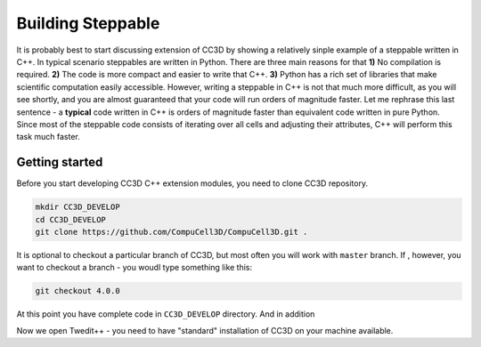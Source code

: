Building Steppable
==================

It is probably best to start discussing extension of CC3D by showing a relatively sinple example of a steppable written in C++.
In typical scenario steppables are written in Python. There are three main reasons for that **1)** No compilation is required.
**2)** The code is more compact and easier to write that C++. **3)** Python has a rich set of libraries that make scientific computation
easily accessible.
However, writing a steppable in C++ is not that much more difficult, as you will see shortly, and you are almost guaranteed
that your code will run orders of magnitude faster.
Let me rephrase this last sentence - a **typical** code written in C++ is orders of magnitude faster than equivalent code written in
pure Python. Since most of the steppable code consists of iterating over all cells and adjusting their attributes, C++ will
perform this task much faster.

Getting started
---------------

Before you start developing CC3D C++ extension modules, you need to clone CC3D repository.

.. code-block:: console

    mkdir CC3D_DEVELOP
    cd CC3D_DEVELOP
    git clone https://github.com/CompuCell3D/CompuCell3D.git .

It is optional to checkout a particular branch of CC3D, but most often you will work with ``master`` branch. If ,
however, you want to checkout a branch - you woudl type something like this:

.. code-block:: console

    git checkout 4.0.0

|git_setup|

At this point you have complete code in ``CC3D_DEVELOP`` directory. And in addition

Now we open Twedit++ - you need to have "standard" installation of CC3D on your machine available.



.. |git_setup| image:: images/git_setup.png
   :width: 3.0in
   :height: 1.1in
